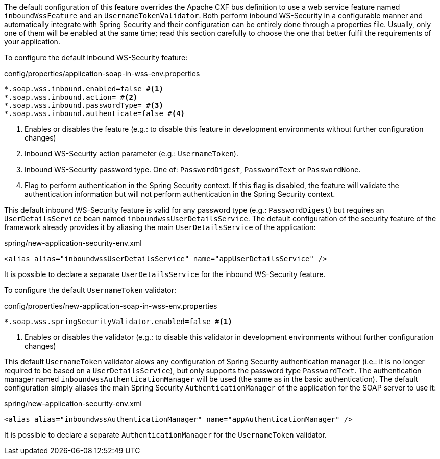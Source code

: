 
:fragment:

The default configuration of this feature overrides the Apache CXF bus definition to use a web service feature named `inboundWssFeature` and an `UsernameTokenValidator`. Both perform inbound WS-Security in a configurable manner and automatically integrate with Spring Security and their configuration can be entirely done through a properties file. Usually, only one of them will be enabled at the same time; read this section carefully to choose the one that better fulfil the requirements of your application.


To configure the default inbound WS-Security feature:

[source,properties]
.config/properties/application-soap-in-wss-env.properties
----
*.soap.wss.inbound.enabled=false #<1>
*.soap.wss.inbound.action= #<2>
*.soap.wss.inbound.passwordType= #<3>
*.soap.wss.inbound.authenticate=false #<4>
----
<1> Enables or disables the feature (e.g.: to disable this feature in development environments without further configuration changes)
<2> Inbound WS-Security action parameter (e.g.: `UsernameToken`).
<3> Inbound WS-Security password type. One of: `PasswordDigest`, `PasswordText` or `PasswordNone`.
<4> Flag to perform authentication in the Spring Security context. If this flag is disabled, the feature will validate the authentication information but will not perform authentication in the Spring Security context.

This default inbound WS-Security feature is valid for any password type (e.g.: `PasswordDigest`) but requires an `UserDetailsService` bean named `inboundwssUserDetailsService`. The default configuration of the security feature of the framework already provides it by aliasing the main `UserDetailsService` of the application:

[source,xml]
.spring/new-application-security-env.xml
----
<alias alias="inboundwssUserDetailsService" name="appUserDetailsService" />
----

It is possible to declare a separate `UserDetailsService` for the inbound WS-Security feature.


To configure the default `UsernameToken` validator:

[source,properties]
.config/properties/new-application-soap-in-wss-env.properties
----
*.soap.wss.springSecurityValidator.enabled=false #<1>
----
<1> Enables or disables the validator (e.g.: to disable this validator in development environments without further configuration changes)

This default `UsernameToken` validator alows any configuration of Spring Security authentication manager (i.e.: it is no longer required to be based on a `UserDetailsService`), but only supports the password type `PasswordText`. The authentication manager named `inboundwssAuthenticationManager` will be used (the same as in the basic authentication). The default configuration simply aliases the main Spring Security `AuthenticationManager` of the application for the SOAP server to use it:

[source,xml]
.spring/new-application-security-env.xml
----
<alias alias="inboundwssAuthenticationManager" name="appAuthenticationManager" />
----

It is possible to declare a separate `AuthenticationManager` for the `UsernameToken` validator.
